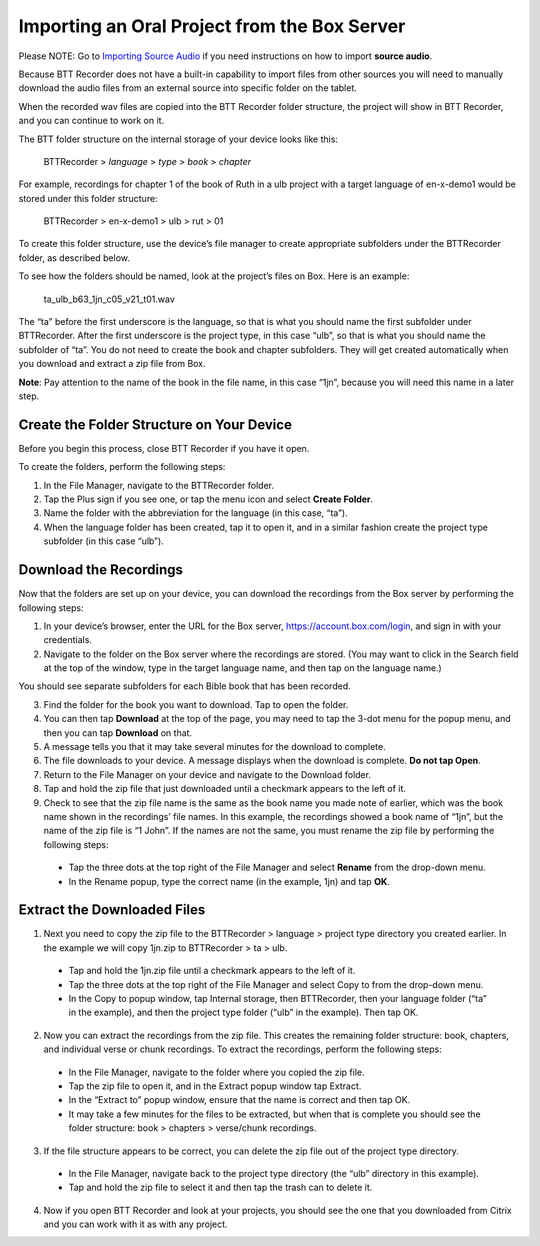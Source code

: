 Importing an Oral Project from the Box Server
=================================================

Please NOTE: Go to `Importing Source Audio <https://btt-recorder.readthedocs.io/en/latest/sourcefile.html#>`_ if you need instructions on how to import **source audio**.

Because BTT Recorder does not have a built-in capability to import files from other sources you will need to manually download the audio files from an external source into specific folder on the tablet.

When the recorded wav files are copied into the BTT Recorder folder structure, the project will show in BTT Recorder, and you can continue to work on it.

The BTT folder structure on the internal storage of your device looks like this:

   BTTRecorder > *language* > *type* > *book* > *chapter*
   
For example, recordings for chapter 1 of the book of Ruth in a ulb project with a target language of en-x-demo1 would be stored under this folder structure:

   BTTRecorder > en-x-demo1 > ulb > rut > 01
 
To create this folder structure, use the device’s file manager to create appropriate subfolders under the BTTRecorder folder, as described below.

To see how the folders should be named, look at the project’s files on Box. Here is an example:

   ta_ulb_b63_1jn_c05_v21_t01.wav
 
The “ta” before the first underscore is the language, so that is what you should name the first subfolder under BTTRecorder. After the first underscore is the project type, in this case “ulb”, so that is what you should name the subfolder of “ta”. You do not need to create the book and chapter subfolders. They will get created automatically when you download and extract a zip file from Box.

**Note**: Pay attention to the name of the book in the file name, in this case “1jn”, because you will need this name in a later step.

Create the Folder Structure on Your Device
-------------------------------------------

Before you begin this process, close BTT Recorder if you have it open.

To create the folders, perform the following steps:

1.	In the File Manager, navigate to the BTTRecorder folder.

2.	Tap the Plus sign if you see one, or tap the menu icon and select **Create Folder**. 

3.	Name the folder with the abbreviation for the language (in this case, “ta”). 

4.	When the language folder has been created, tap it to open it, and in a similar fashion create the project type subfolder (in this case “ulb”).

Download the Recordings
-----------------------

Now that the folders are set up on your device, you can download the recordings from the Box server by performing the following steps:

1.	In your device’s browser, enter the URL for the Box server, https://account.box.com/login, and sign in with your credentials.

2.	Navigate to the folder on the Box server where the recordings are stored. (You may want to click in the Search field at the top of the window, type in the target language name, and then tap on the language name.)

You should see separate subfolders for each Bible book that has been recorded.

3.	Find the folder for the book you want to download. Tap to open the folder.

4.	You can then tap **Download** at the top of the page, you may need to tap the 3-dot menu for the popup menu, and then you can tap **Download** on that.

5.	A message tells you that it may take several minutes for the download to complete.

6.	The file downloads to your device. A message displays when the download is complete. **Do not tap Open**.

7.	Return to the File Manager on your device and navigate to the Download folder. 

8.	Tap and hold the zip file that just downloaded until a checkmark appears to the left of it.

9.	Check to see that the zip file name is the same as the book name you made note of earlier, which was the book name shown in the recordings’ file names. In this example, the recordings showed a book name of “1jn”, but the name of the zip file is “1 John”. If the names are not the same, you must rename the zip file by performing the following steps: 

  *	Tap the three dots at the top right of the File Manager and select **Rename** from the drop-down menu. 

  *	In the Rename popup, type the correct name (in the example, 1jn) and tap **OK**.
    

Extract the Downloaded Files
-------------------------------

1.	Next you need to copy the zip file to the BTTRecorder > language > project type directory you created earlier. In the example we will copy 1jn.zip to BTTRecorder > ta > ulb.

  *	Tap and hold the 1jn.zip file until a checkmark appears to the left of it.

  *	Tap the three dots at the top right of the File Manager and select Copy to from the drop-down menu.

  *	In the Copy to popup window, tap Internal storage, then BTTRecorder, then your language folder (“ta” in the example), and then the project type folder (“ulb” in the example). Then tap OK.

2.	Now you can extract the recordings from the zip file. This creates the remaining folder structure: book, chapters, and individual verse or chunk recordings. To extract the recordings, perform the following steps:

  *	In the File Manager, navigate to the folder where you copied the zip file.
 
  *	Tap the zip file to open it, and in the Extract popup window tap Extract.

  *	In the “Extract to” popup window, ensure that the name is correct and then tap OK.

  *	It may take a few minutes for the files to be extracted, but when that is complete you should see the folder structure: book > chapters > verse/chunk recordings.

3.	If the file structure appears to be correct, you can delete the zip file out of the project type directory.

  *	In the File Manager, navigate back to the project type directory (the “ulb” directory in this example).

  *	Tap and hold the zip file to select it and then tap the trash can to delete it.  

4.	Now if you open BTT Recorder and look at your projects, you should see the one that you downloaded from Citrix and you can work with it as with any project.
 
